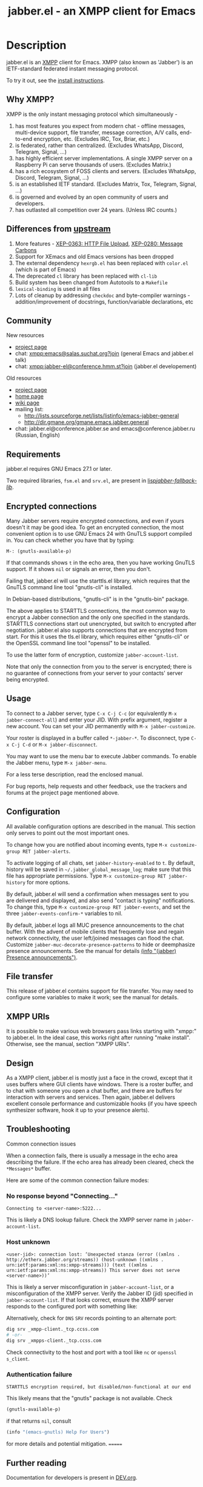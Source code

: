 #+TITLE: jabber.el - an XMPP client for Emacs
#+DESCRIPTION: Documentation
#+startup: inlineimages

* Description
:PROPERTIES:
:CUSTOM_ID: explanation
:END:
jabber.el is an [[http://xmpp.org][XMPP]] client for Emacs.  XMPP (also known as 'Jabber') is an IETF-standard federated instant messaging protocol.

To try it out, see the [[#how-to-install][install instructions]].

** Why XMPP?
:PROPERTIES:
:CUSTOM_ID: why-xmpp
:END:
XMPP is the only instant messaging protocol which simultaneously -
1. has most features you expect from modern chat - offline messages, multi-device support, file transfer, message correction, A/V calls, end-to-end encryption, etc. (Excludes IRC, Tox, Briar, etc.)
2. is federated, rather than centralized. (Excludes WhatsApp, Discord, Telegram, Signal, ...)
3. has highly efficient server implementations. A single XMPP server on a Raspberry Pi can serve thousands of users. (Excludes Matrix.)
4. has a rich ecosystem of FOSS clients and servers. (Excludes WhatsApp, Discord, Telegram, Signal, ...)
5. is an established IETF standard. (Excludes Matrix, Tox, Telegram, Signal, ...)
6. is governed and evolved by an open community of users and developers.
7. has outlasted all competition over 24 years. (Unless IRC counts.)

** Differences from [[https://github.com/legoscia/emacs-jabber][upstream]]
:PROPERTIES:
:CUSTOM_ID: upstream-differences
:END:
1. More features - [[https://xmpp.org/extensions/xep-0363.html][XEP-0363: HTTP File Upload]], [[https://xmpp.org/extensions/xep-0280.html][XEP-0280: Message Carbons]]
2. Support for XEmacs and old Emacs versions has been dropped
3. The external dependency =hexrgb.el= has been replaced with =color.el= (which is part of Emacs)
4. The deprecated =cl= library has been replaced with =cl-lib=
5. Build system has been changed from Autotools to a =Makefile=
6. =lexical-binding= is used in all files
7. Lots of cleanup by addressing =checkdoc= and byte-compiler warnings - addition/improvement of docstrings, function/variable declarations, etc

** Community
:PROPERTIES:
:CUSTOM_ID: community
:END:
New resources
+ [[https://codeberg.org/emacs-jabber/emacs-jabber/][project page]]
+ chat: [[xmpp:emacs@salas.suchat.org?join][xmpp:emacs@salas.suchat.org?join]] (general Emacs and jabber.el talk)
+ chat: xmpp:jabber-el@conference.hmm.st?join (jabber.el developement)

Old resources
+ [[http://sourceforge.net/projects/emacs-jabber][project page]]
+ [[http://emacs-jabber.sourceforge.net][home page]]
+ [[http://www.emacswiki.org/cgi-bin/wiki/JabberEl][wiki page]]
+ mailing list:
  * http://lists.sourceforge.net/lists/listinfo/emacs-jabber-general
  * http://dir.gmane.org/gmane.emacs.jabber.general
+ chat: jabber.el@conference.jabber.se and emacs@conference.jabber.ru (Russian, English)

** Requirements
:PROPERTIES:
:CUSTOM_ID: requirements
:END:
jabber.el requires GNU Emacs 27.1 or later.

Two required libraries, =fsm.el= and =srv.el=, are present in [[file:lisp/jabber-fallback-lib/][lisp/jabber-fallback-lib/]].

** Encrypted connections
:PROPERTIES:
:CUSTOM_ID: encrypted-connections
:END:
Many Jabber servers require encrypted connections, and even if yours doesn't it may be good idea.  To get an encrypted connection, the most convenient option is to use GNU Emacs 24 with GnuTLS support compiled in.  You can check whether you have that by typing:

: M-: (gnutls-available-p)

If that commands shows =t= in the echo area, then you have working GnuTLS support.  If it shows =nil= or signals an error, then you don't.

Failing that, jabber.el will use the starttls.el library, which requires that the GnuTLS command line tool "gnutls-cli" is installed.

In Debian-based distributions, "gnutls-cli" is in the "gnutls-bin" package.

The above applies to STARTTLS connections, the most common way to encrypt a Jabber connection and the only one specified in the standards.  STARTTLS connections start out unencrypted, but switch to encrypted after negotiation.  jabber.el also supports connections that are encrypted from start.  For this it uses the tls.el library, which requires either "gnutls-cli" or the OpenSSL command line tool "openssl" to be installed.

To use the latter form of encryption, customize =jabber-account-list=.

Note that only the connection from you to the server is encrypted; there is no guarantee of connections from your server to your contacts' server being encrypted.

** Usage
:PROPERTIES:
:CUSTOM_ID: usage
:END:
To connect to a Jabber server, type =C-x C-j C-c= (or equivalently =M-x jabber-connect-all=) and enter your JID.  With prefix argument, register a new account.  You can set your JID permanently with =M-x jabber-customize=.

Your roster is displayed in a buffer called =*-jabber-*=.  To disconnect, type =C-x C-j C-d= or =M-x jabber-disconnect=.

You may want to use the menu bar to execute Jabber commands.  To enable the Jabber menu, type =M-x jabber-menu=.

For a less terse description, read the enclosed manual.

For bug reports, help requests and other feedback, use the trackers and forums at the project page mentioned above.

** Configuration
:PROPERTIES:
:CUSTOM_ID: configuration
:END:
All available configuration options are described in the manual.  This section only serves to point out the most important ones.

To change how you are notified about incoming events, type =M-x customize-group RET jabber-alerts=.

To activate logging of all chats, set =jabber-history-enabled= to =t=.  By default, history will be saved in =~/.jabber_global_message_log=; make sure that this file has appropriate permissions.  Type =M-x customize-group RET jabber-history= for more options.

By default, jabber.el will send a confirmation when messages sent to you are delivered and displayed, and also send "contact is typing" notifications.  To change this, type =M-x customize-group RET jabber-events=, and set the three =jabber-events-confirm-*= variables to nil.

By default, jabber.el logs all MUC presence announcements to the chat buffer.  With the advent of mobile clients that frequently lose and regain network connectivity, the user left/joined messages can flood the chat.  Customize =jabber-muc-decorate-presence-patterns= to hide or deemphasize presence announcements.  See the manual for details [[info:jabber#Presence announcements][(info "(jabber) Presence announcements")]].

** File transfer
:PROPERTIES:
:CUSTOM_ID: file-transfer
:END:
This release of jabber.el contains support for file transfer.  You may need to configure some variables to make it work; see the manual for details.

** XMPP URIs
:PROPERTIES:
:CUSTOM_ID: xmpp-uris
:END:
It is possible to make various web browsers pass links starting with "xmpp:" to jabber.el.  In the ideal case, this works right after running "make install".  Otherwise, see the manual, section "XMPP URIs".

** Design
:PROPERTIES:
:CUSTOM_ID: design
:END:
As a XMPP client, jabber.el is mostly just a face in the crowd, except that it uses buffers where GUI clients have windows.  There is a roster buffer, and to chat with someone you open a chat buffer, and there are buffers for interaction with servers and services.  Then again, jabber.el delivers excellent console performance and customizable hooks (if you have speech synthesizer software, hook it up to your presence alerts).

** Troubleshooting
:PROPERTIES:
:CUSTOM_ID: troubleshooting
:END:

Common connection issues

When a connection fails, there is usually a message in the echo area describing the failure.  If the echo area has already been cleared, check the ~*Messages*~ buffer.

Here are some of the common connection failure modes:

*** No response beyond "Connecting..."
:PROPERTIES:
:CUSTOM_ID: no-response-beyond-connecting
:END:

#+begin_example
Connecting to <server-name>:5222...
#+end_example

This is likely a DNS lookup failure.  Check the XMPP server name in ~jabber-account-list~.

*** Host unknown
:PROPERTIES:
:CUSTOM_ID: host-unknown
:END:
#+begin_example
<user-jid>: connection lost: ‘Unexpected stanza (error ((xmlns . http://etherx.jabber.org/streams)) (host-unknown ((xmlns . urn:ietf:params:xml:ns:xmpp-streams))) (text ((xmlns . urn:ietf:params:xml:ns:xmpp-streams)) This server does not serve <server-name>))’
#+end_example

This is likely a server misconfiguration in ~jabber-account-list~, or a misconfiguration of the XMPP server.  Verify the Jabber ID (jid) specified in ~jabber-account-list~.  If that looks correct, ensure the XMPP server responds to the configured port with something like:

Alternatively, check for ~DNS~ ~SRV~ records pointing to an alternate port:

#+begin_src sh
dig srv _xmpp-client._tcp.ccss.com
# -or-
dig srv _xmpps-client._tcp.ccss.com
#+end_src

Check connectivity to the host and port with a tool like ~nc~ or ~openssl s_client~.

*** Authentication failure
:PROPERTIES:
:CUSTOM_ID: authentication-failure
:END:
#+begin_example
STARTTLS encryption required, but disabled/non-functional at our end
#+end_example
This likely means that the "gnutls" package is not available.  Check
#+begin_src emacs-lisp
(gnutls-available-p)
#+end_src
if that returns ~nil~, consult
#+begin_src emacs-lisp
(info "(emacs-gnutls) Help For Users")
#+end_src
for more details and potential mitigation.
=======
** Further reading
:PROPERTIES:
:CUSTOM_ID: further-reading
:END:
Documentation for developers is present in [[file:DEV.org][DEV.org]].

* How-to guides
:PROPERTIES:
:CUSTOM_ID: how-to-guides
:END:
See also - [[file:DEV.org::#how-to-guides][how-to guides in the developer documentation]].

** How to install jabber.el
:PROPERTIES:
:CUSTOM_ID: how-to-install
:END:
*** from MELPA
:PROPERTIES:
:CUSTOM_ID: from-melpa
:END:
1. Add the MELPA repositories to your Emacs - https://melpa.org/#/getting-started
2. Type =M-x package-install RET jabber RET=

If all goes well, =jabber.el= commands like =jabber-connect= should now be available in the =M-x= menu.

*** from source
:PROPERTIES:
:CUSTOM_ID: from-source
:END:
1. Ensure you have =git=, and Emacs 27.1 or newer

2. Clone the repository by typing the following into a terminal -
   #+BEGIN_SRC shell
   mkdir ~/emacs-jabber/
   cd ~/emacs-jabber/
   git clone https://codeberg.org/emacs-jabber/emacs-jabber
   make
   #+END_SRC

3. Add the following lines to your =init.el= -
   #+BEGIN_SRC emacs-lisp
   (add-to-list 'load-path "~/emacs-jabber/lisp/")
   (load "~/emacs-jabber/lisp/jabber-autoloads")
   #+END_SRC
   ...and, while still in your =init.el=, type =M-x eval-buffer RET=.

If all goes well, =jabber.el= commands like =jabber-connect= should now be available in the =M-x= menu.

To install the Info documentation, copy =jabber.info= to =/usr/local/info= and run ="install-info /usr/local/info/jabber.info"=.

** How to register an account
:PROPERTIES:
:CUSTOM_ID: how-to-register
:END:
If you don't have an XMPP account, you need to register one.

1. Set up your own server, or use a public server. Curated lists of public servers may be found at https://compliance.conversations.im/old/ and https://providers.xmpp.net/.

2. If your server supports In-Band Registration, you can register from Emacs -
   1. Press =C-u C-x C-j C-c=, or =C-u M-x jabber-connect=.
   2. Enter your desired JID in the form =username@server.tld=.
   3. Fill out and send the registration form.

3. If your server does not support In-Band Registration, register on the server website.

** How to chat with jabber.el
:PROPERTIES:
:CUSTOM_ID: how-to-chat
:END:
1. Connect to your server by typing =C-x C-j C-c= (or =M-x jabber-connect=). Enter your JID and password.

2. Open a chat buffer in one of the following ways -

   + Place point on a contact in the roster buffer, and hit =RET=.

   + Press =C-x C-j C-j= (=M-x jabber-chat-with=) and enter a JID in the minibuffer.

     - This can also be used to join MUCs.

3. In the chat buffer, type your message and hit =RET= to send it.

   + To insert a newline in your message, press =C-j=.

4. If you wish to disconnect, type =M-x jabber-disconnect= or =C-x C-j C-d=.

   * To disconnect just one account, type =M-x jabber-disconnect-one= or =C-u C-x C-j C-d=.

* Credits
:PROPERTIES:
:CUSTOM_ID: credits
:END:
** Developers
:PROPERTIES:
:CUSTOM_ID: developers
:END:
+ Tom Berger
+ Magnus Henoch
+ Kirill A. Korinskiy
+ Detlev Zundel
  - wmii support
+ Evgenii Terechkov

** Contributors
:PROPERTIES:
:CUSTOM_ID: contributors
:END:
+ Georg Lehner
  - network transport functions
+ Anthony Chaumas-Pellet
+ Jérémy Compostella
+ Mathias Dahl
  - history logging
  - watch functionality
+ Mario Domenech Goulart
  - sawfish support
  - xmessage support
+ Nolan Eakins
+ Ami Fischman
  - Chat State Notifications
+ François Fleuret
+ David Hansen
+ Adam Sjøgren
  - notifications.el support
+ Rodrigo Lazo
  - notifications.el support
  - libnotify.el support
+ Justin Kirby
+ Carl Henrik Lunde
  - network transport functions
  - activity tracking
+ Olivier Ramonat
+ Andrey Slusar
+ Valery V. Vorotyntsev
  - GMail notifications
+ Milan Zamazal
+ Xavier Maillard
+ Vitaly Mayatskikh
+ Alexander Solovyov
+ Demyan Rogozhin
  - XML console mode
+ Michael Cardell Widerkrantz
  - tmux support
+ Case Duckworth (acdw)
  - [[https://codeberg.org/emacs-jabber/emacs-jabber/pulls/2][PR #2]]
+ Hugh Daschbach (hdasch)
  - MUC presence announcements
  - Enable XEP-0280 (message carbons) by default

** Maintainers
:PROPERTIES:
:CUSTOM_ID: maintainers
:END:
+ wgreenhouse
  - 2021 resurrection
+ cngimenez
  - HTTP Upload support
  - documentation for FSM and its use in this project
+ contrapunctus
  - literate Org migration
  - Makefile (shoutout to tomasino of #team@irc.tilde.chat for the Makefile-debugging help)
  - migration back to traditional source files
